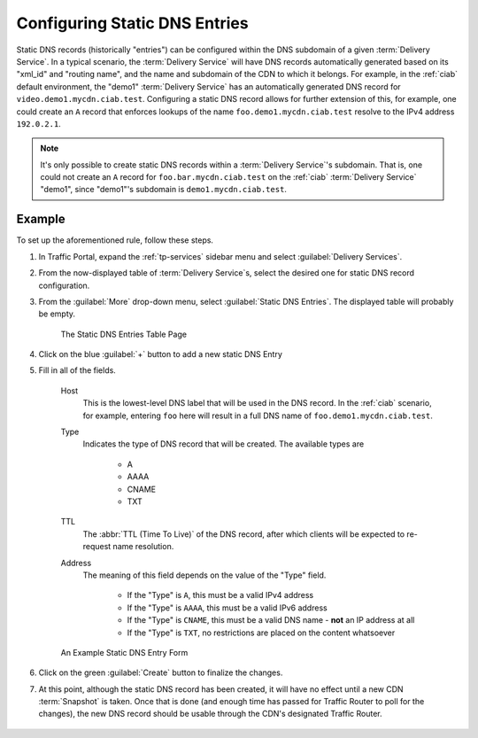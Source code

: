 ..
..
.. Licensed under the Apache License, Version 2.0 (the "License");
.. you may not use this file except in compliance with the License.
.. You may obtain a copy of the License at
..
..     http://www.apache.org/licenses/LICENSE-2.0
..
.. Unless required by applicable law or agreed to in writing, software
.. distributed under the License is distributed on an "AS IS" BASIS,
.. WITHOUT WARRANTIES OR CONDITIONS OF ANY KIND, either express or implied.
.. See the License for the specific language governing permissions and
.. limitations under the License.
..

.. _static-dns-qht:

******************************
Configuring Static DNS Entries
******************************
Static DNS records (historically "entries") can be configured within the DNS subdomain of a given :term:`Delivery Service`. In a typical scenario, the :term:`Delivery Service` will have DNS records automatically generated based on its "xml_id" and "routing name", and the name and subdomain of the CDN to which it belongs. For example, in the :ref:`ciab` default environment, the "demo1" :term:`Delivery Service` has an automatically generated DNS record for ``video.demo1.mycdn.ciab.test``. Configuring a static DNS record allows for further extension of this, for example, one could create an ``A`` record that enforces lookups of the name ``foo.demo1.mycdn.ciab.test`` resolve to the IPv4 address ``192.0.2.1``.

.. note:: It's only possible to create static DNS records within a :term:`Delivery Service`'s subdomain. That is, one could not create an ``A`` record for ``foo.bar.mycdn.ciab.test`` on the :ref:`ciab` :term:`Delivery Service` "demo1", since "demo1"'s subdomain is ``demo1.mycdn.ciab.test``.

.. seealso:: This guide covers how to set up static DNS records using Traffic Portal. It's also possible to do so directly using the :ref:`to-api` endpoint :ref:`to-api-staticdnsentries`.

Example
=======
To set up the aforementioned rule, follow these steps.

#. In Traffic Portal, expand the :ref:`tp-services` sidebar menu and select :guilabel:`Delivery Services`.
#. From the now-displayed table of :term:`Delivery Service`\ s, select the desired one for static DNS record configuration.
#. From the :guilabel:`More` drop-down menu, select :guilabel:`Static DNS Entries`. The displayed table will probably be empty.

	.. figure:: static_dns/00.png
		:alt: The static DNS entries table page
		:align: center

		The Static DNS Entries Table Page

#. Click on the blue :guilabel:`+` button to add a new static DNS Entry
#. Fill in all of the fields.

	Host
		This is the lowest-level DNS label that will be used in the DNS record. In the :ref:`ciab` scenario, for example, entering ``foo`` here will result in a full DNS name of ``foo.demo1.mycdn.ciab.test``.
	Type
		Indicates the type of DNS record that will be created. The available types are

			* A
			* AAAA
			* CNAME
			* TXT

	TTL
		The :abbr:`TTL (Time To Live)` of the DNS record, after which clients will be expected to re-request name resolution.
	Address
		The meaning of this field depends on the value of the "Type" field.

			* If the "Type" is ``A``, this must be a valid IPv4 address
			* If the "Type" is ``AAAA``, this must be a valid IPv6 address
			* If the "Type" is ``CNAME``, this must be a valid DNS name - **not** an IP address at all
			* If the "Type" is ``TXT``, no restrictions are placed on the content whatsoever

	.. figure:: static_dns/01.png
		:alt: An example static DNS entry form
		:align: center

		An Example Static DNS Entry Form

#. Click on the green :guilabel:`Create` button to finalize the changes.
#. At this point, although the static DNS record has been created, it will have no effect until a new CDN :term:`Snapshot` is taken. Once that is done (and enough time has passed for Traffic Router to poll for the changes), the new DNS record should be usable through the CDN's designated Traffic Router.

	.. code-block:: console
		:caption: Example DNS Query to Test a New Static DNS Entry within :ref:`ciab`

		$ docker exec cdninabox_enroller_1 dig +noall +answer foo.demo1.mycdn.ciab.test
		foo.demo1.mycdn.ciab.test. 42	IN	A	192.0.2.1
